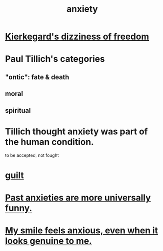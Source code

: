 :PROPERTIES:
:ID:       da59dd81-02a6-4bd6-a0d6-ea9973f46377
:END:
#+title: anxiety
* [[id:b9e9171a-4c58-4e25-a4cd-53f974701891][Kierkegard's dizziness of freedom]]
* Paul Tillich's categories
** "ontic": fate & death
** moral
** spiritual
* Tillich thought anxiety was part of the human condition.
  to be accepted, not fought
* [[id:b18fb650-5941-448f-b8ff-f1929dad2951][guilt]]
* [[id:b7fb17cd-88af-4d9c-8b9c-e704558d03a2][Past anxieties are more universally funny.]]
* [[id:27533eec-38f1-4f4a-8ffb-5125d99c0f78][My smile feels anxious, even when it looks genuine to me.]]
